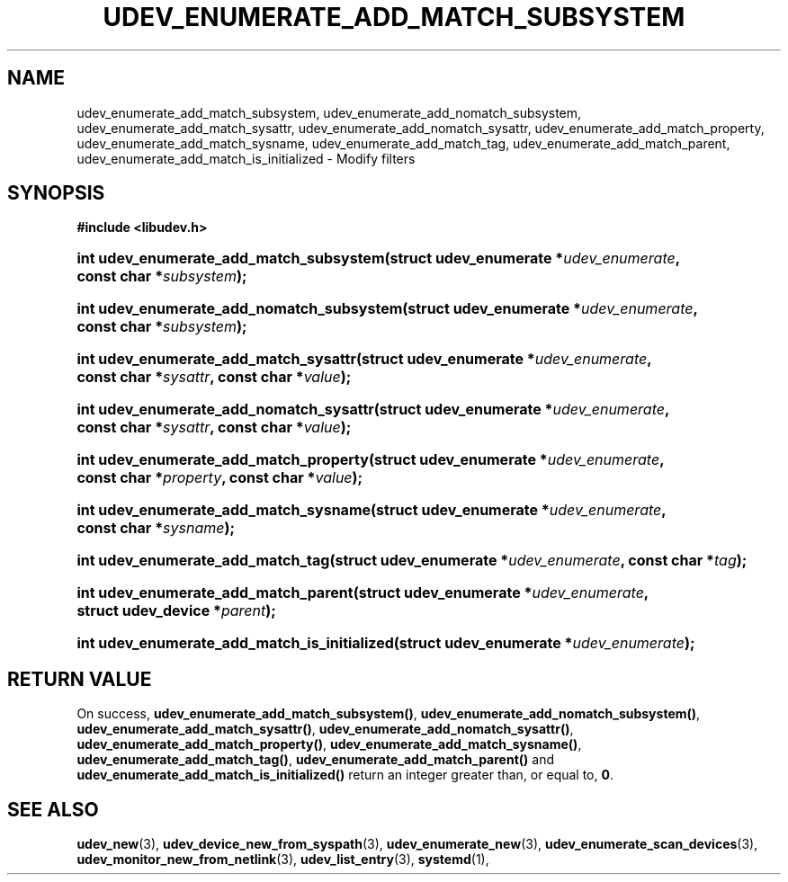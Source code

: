 '\" t
.TH "UDEV_ENUMERATE_ADD_MATCH_SUBSYSTEM" "3" "" "systemd 248" "udev_enumerate_add_match_subsystem"
.\" -----------------------------------------------------------------
.\" * Define some portability stuff
.\" -----------------------------------------------------------------
.\" ~~~~~~~~~~~~~~~~~~~~~~~~~~~~~~~~~~~~~~~~~~~~~~~~~~~~~~~~~~~~~~~~~
.\" http://bugs.debian.org/507673
.\" http://lists.gnu.org/archive/html/groff/2009-02/msg00013.html
.\" ~~~~~~~~~~~~~~~~~~~~~~~~~~~~~~~~~~~~~~~~~~~~~~~~~~~~~~~~~~~~~~~~~
.ie \n(.g .ds Aq \(aq
.el       .ds Aq '
.\" -----------------------------------------------------------------
.\" * set default formatting
.\" -----------------------------------------------------------------
.\" disable hyphenation
.nh
.\" disable justification (adjust text to left margin only)
.ad l
.\" -----------------------------------------------------------------
.\" * MAIN CONTENT STARTS HERE *
.\" -----------------------------------------------------------------
.SH "NAME"
udev_enumerate_add_match_subsystem, udev_enumerate_add_nomatch_subsystem, udev_enumerate_add_match_sysattr, udev_enumerate_add_nomatch_sysattr, udev_enumerate_add_match_property, udev_enumerate_add_match_sysname, udev_enumerate_add_match_tag, udev_enumerate_add_match_parent, udev_enumerate_add_match_is_initialized \- Modify filters
.SH "SYNOPSIS"
.sp
.ft B
.nf
#include <libudev\&.h>
.fi
.ft
.HP \w'int\ udev_enumerate_add_match_subsystem('u
.BI "int udev_enumerate_add_match_subsystem(struct\ udev_enumerate\ *" "udev_enumerate" ", const\ char\ *" "subsystem" ");"
.HP \w'int\ udev_enumerate_add_nomatch_subsystem('u
.BI "int udev_enumerate_add_nomatch_subsystem(struct\ udev_enumerate\ *" "udev_enumerate" ", const\ char\ *" "subsystem" ");"
.HP \w'int\ udev_enumerate_add_match_sysattr('u
.BI "int udev_enumerate_add_match_sysattr(struct\ udev_enumerate\ *" "udev_enumerate" ", const\ char\ *" "sysattr" ", const\ char\ *" "value" ");"
.HP \w'int\ udev_enumerate_add_nomatch_sysattr('u
.BI "int udev_enumerate_add_nomatch_sysattr(struct\ udev_enumerate\ *" "udev_enumerate" ", const\ char\ *" "sysattr" ", const\ char\ *" "value" ");"
.HP \w'int\ udev_enumerate_add_match_property('u
.BI "int udev_enumerate_add_match_property(struct\ udev_enumerate\ *" "udev_enumerate" ", const\ char\ *" "property" ", const\ char\ *" "value" ");"
.HP \w'int\ udev_enumerate_add_match_sysname('u
.BI "int udev_enumerate_add_match_sysname(struct\ udev_enumerate\ *" "udev_enumerate" ", const\ char\ *" "sysname" ");"
.HP \w'int\ udev_enumerate_add_match_tag('u
.BI "int udev_enumerate_add_match_tag(struct\ udev_enumerate\ *" "udev_enumerate" ", const\ char\ *" "tag" ");"
.HP \w'int\ udev_enumerate_add_match_parent('u
.BI "int udev_enumerate_add_match_parent(struct\ udev_enumerate\ *" "udev_enumerate" ", struct\ udev_device\ *" "parent" ");"
.HP \w'int\ udev_enumerate_add_match_is_initialized('u
.BI "int udev_enumerate_add_match_is_initialized(struct\ udev_enumerate\ *" "udev_enumerate" ");"
.SH "RETURN VALUE"
.PP
On success,
\fBudev_enumerate_add_match_subsystem()\fR,
\fBudev_enumerate_add_nomatch_subsystem()\fR,
\fBudev_enumerate_add_match_sysattr()\fR,
\fBudev_enumerate_add_nomatch_sysattr()\fR,
\fBudev_enumerate_add_match_property()\fR,
\fBudev_enumerate_add_match_sysname()\fR,
\fBudev_enumerate_add_match_tag()\fR,
\fBudev_enumerate_add_match_parent()\fR
and
\fBudev_enumerate_add_match_is_initialized()\fR
return an integer greater than, or equal to,
\fB0\fR\&.
.SH "SEE ALSO"
.PP
\fBudev_new\fR(3),
\fBudev_device_new_from_syspath\fR(3),
\fBudev_enumerate_new\fR(3),
\fBudev_enumerate_scan_devices\fR(3),
\fBudev_monitor_new_from_netlink\fR(3),
\fBudev_list_entry\fR(3),
\fBsystemd\fR(1),
